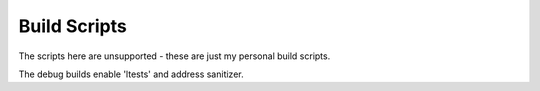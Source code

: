 Build Scripts
=============

The scripts here are unsupported - these are just my personal
build scripts.


The debug builds enable 'ltests' and address sanitizer.
